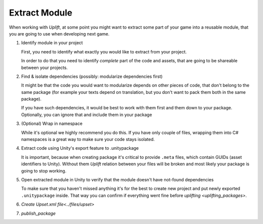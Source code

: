 Extract Module
==============

When working with *Uplift*, at some point you might want to extract some part of your game into a
reusable module, that you are going to use when developing next game.

1. Identify module in your project

   First, you need to identify what exactly you would like to extract from your project.

   In order to do that you need to identify *complete* part of the code and assets, that are going
   to be shareable between your projects.

2. Find & isolate dependencies (possibly: modularize dependencies first)

   It might be that the code you would want to modularize depends on other pieces of code, that
   don't belong to the same package (for example your texts depend on translation, but you don't
   want to pack them both in the same package).

   If you have such dependencies, it would be best to work with them first and them down to your
   package. Optionally, you can ignore that and include them in your package

3. (Optional) Wrap in namespace

   While it's optional we highly recommend you do this. If you have only couple of files, wrapping
   them into C# namespaces is a great way to make sure your code stays isolated.

4. Extract code using Unity's export feature to .unitypackage

   It is important, because when creating package it's critical to provide ``.meta`` files, which
   contain GUIDs (asset identifiers to Unity). Without them *Uplift* relation between your files
   will be broken and most likely your package is going to stop working.

5. Open extracted module in Unity to verify that the module doesn't have not-found dependencies

   To make sure that you haven't missed anything it's for the best to create new project and put
   newly exported ``.unitypackage`` inside. That way you can confirm if everything went fine before
   `uplifting <uplifting_packages>`.

6. `Create Upset.xml file<../files/upset>`
7. `publish_package`
